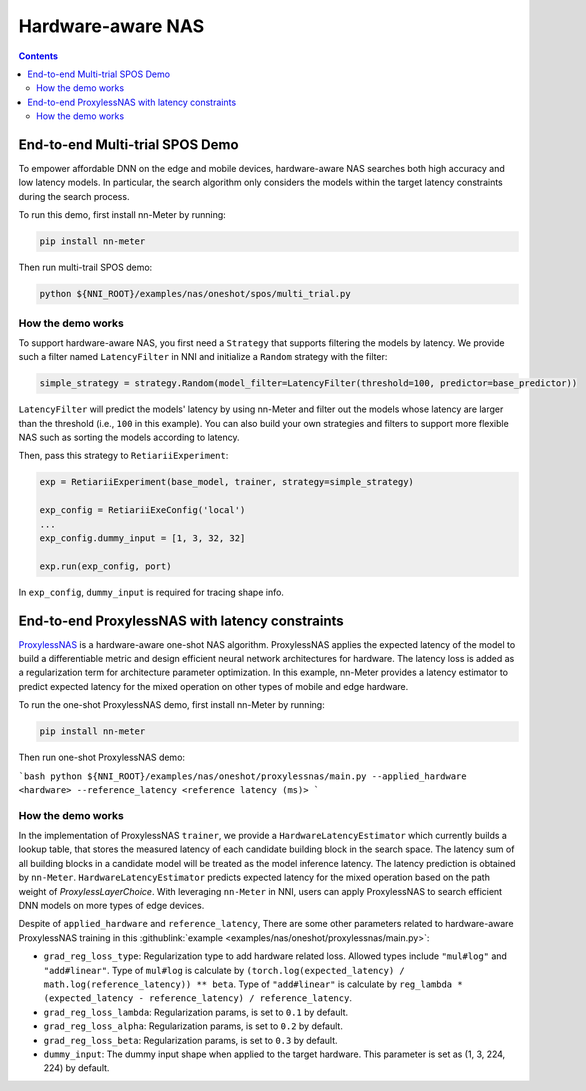 Hardware-aware NAS
==================

.. contents::

End-to-end Multi-trial SPOS Demo
--------------------------------

To empower affordable DNN on the edge and mobile devices, hardware-aware NAS searches both high accuracy and low latency models. In particular, the search algorithm only considers the models within the target latency constraints during the search process.

To run this demo, first install nn-Meter by running:

.. code-block:: bash

  pip install nn-meter

Then run multi-trail SPOS demo:

.. code-block:: bash

  python ${NNI_ROOT}/examples/nas/oneshot/spos/multi_trial.py


How the demo works
^^^^^^^^^^^^^^^^^^

To support hardware-aware NAS, you first need a ``Strategy`` that supports filtering the models by latency. We provide such a filter named ``LatencyFilter`` in NNI and initialize a ``Random`` strategy with the filter:

.. code-block:: python

  simple_strategy = strategy.Random(model_filter=LatencyFilter(threshold=100, predictor=base_predictor))

``LatencyFilter`` will predict the models\' latency by using nn-Meter and filter out the models whose latency are larger than the threshold (i.e., ``100`` in this example).
You can also build your own strategies and filters to support more flexible NAS such as sorting the models according to latency.

Then, pass this strategy to ``RetiariiExperiment``:

.. code-block:: python

  exp = RetiariiExperiment(base_model, trainer, strategy=simple_strategy)

  exp_config = RetiariiExeConfig('local')
  ...
  exp_config.dummy_input = [1, 3, 32, 32]

  exp.run(exp_config, port)

In ``exp_config``, ``dummy_input`` is required for tracing shape info.


End-to-end ProxylessNAS with latency constraints
------------------------------------------------

`ProxylessNAS <https://arxiv.org/pdf/1812.00332.pdf>`__ is a hardware-aware one-shot NAS algorithm. ProxylessNAS applies the expected latency of the model to build a differentiable metric and design efficient neural network architectures for hardware. The latency loss is added as a regularization term for architecture parameter optimization. In this example, nn-Meter provides a latency estimator to predict expected latency for the mixed operation on other types of mobile and edge hardware. 

To run the one-shot ProxylessNAS demo, first install nn-Meter by running:

.. code-block:: bash

  pip install nn-meter

Then run one-shot ProxylessNAS demo:

```bash
python ${NNI_ROOT}/examples/nas/oneshot/proxylessnas/main.py --applied_hardware <hardware> --reference_latency <reference latency (ms)>
```

How the demo works
^^^^^^^^^^^^^^^^^^

In the implementation of ProxylessNAS ``trainer``, we provide a ``HardwareLatencyEstimator`` which currently builds a lookup table, that stores the measured latency of each candidate building block in the search space. The latency sum of all building blocks in a candidate model will be treated as the model inference latency. The latency prediction is obtained by ``nn-Meter``. ``HardwareLatencyEstimator`` predicts expected latency for the mixed operation based on the path weight of `ProxylessLayerChoice`. With leveraging ``nn-Meter`` in NNI, users can apply ProxylessNAS to search efficient DNN models on more types of edge devices. 

Despite of ``applied_hardware`` and ``reference_latency``, There are some other parameters related to hardware-aware ProxylessNAS training in this :githublink:`example <examples/nas/oneshot/proxylessnas/main.py>`:

* ``grad_reg_loss_type``: Regularization type to add hardware related loss. Allowed types include ``"mul#log"`` and ``"add#linear"``. Type of ``mul#log`` is calculate by ``(torch.log(expected_latency) / math.log(reference_latency)) ** beta``. Type of ``"add#linear"`` is calculate by ``reg_lambda * (expected_latency - reference_latency) / reference_latency``. 
* ``grad_reg_loss_lambda``: Regularization params, is set to ``0.1`` by default.
* ``grad_reg_loss_alpha``: Regularization params, is set to ``0.2`` by default.
* ``grad_reg_loss_beta``: Regularization params, is set to ``0.3`` by default.
* ``dummy_input``: The dummy input shape when applied to the target hardware. This parameter is set as (1, 3, 224, 224) by default.
